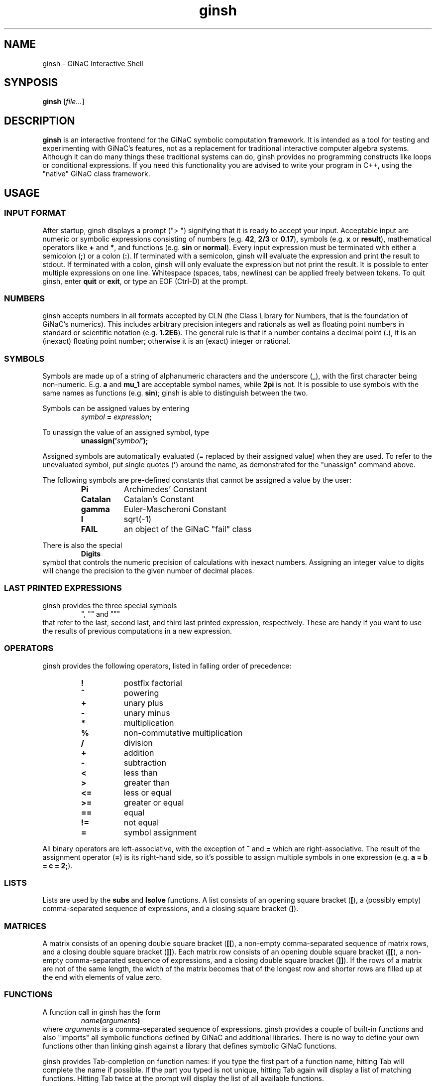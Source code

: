 .TH ginsh 1 "January, 2000" "GiNaC"
.SH NAME
ginsh \- GiNaC Interactive Shell
.SH SYNPOSIS
.B ginsh
.RI [ file\&... ]
.SH DESCRIPTION
.B ginsh
is an interactive frontend for the GiNaC symbolic computation framework.
It is intended as a tool for testing and experimenting with GiNaC's
features, not as a replacement for traditional interactive computer
algebra systems. Although it can do many things these traditional systems
can do, ginsh provides no programming constructs like loops or conditional
expressions. If you need this functionality you are advised to write
your program in C++, using the "native" GiNaC class framework.
.SH USAGE
.SS INPUT FORMAT
After startup, ginsh displays a prompt ("> ") signifying that it is ready
to accept your input. Acceptable input are numeric or symbolic expressions
consisting of numbers (e.g.
.BR 42 ", " 2/3 " or " 0.17 ),
symbols (e.g.
.BR x " or " result ),
mathematical operators like
.BR + " and  " * ,
and functions (e.g.
.BR sin " or " normal ).
Every input expression must be terminated with either a semicolon
.RB ( ; )
or a colon
.RB ( : ).
If terminated with a semicolon, ginsh will evaluate the expression and print
the result to stdout. If terminated with a colon, ginsh will only evaluate the
expression but not print the result. It is possible to enter multiple
expressions on one line. Whitespace (spaces, tabs, newlines) can be applied
freely between tokens. To quit ginsh, enter
.BR quit " or " exit ,
or type an EOF (Ctrl-D) at the prompt.
.SS NUMBERS
ginsh accepts numbers in all formats accepted by CLN (the Class Library for
Numbers, that is the foundation of GiNaC's numerics). This includes arbitrary
precision integers and rationals as well as floating point numbers in standard
or scientific notation (e.g.
.BR 1.2E6 ).
The general rule is that if a number contains a decimal point
.RB ( . ),
it is an (inexact) floating point number; otherwise it is an (exact) integer or
rational.
.SS SYMBOLS
Symbols are made up of a string of alphanumeric characters and the underscore
.RB ( _ ),
with the first character being non-numeric. E.g.
.BR a " and " mu_1
are acceptable symbol names, while
.B 2pi
is not. It is possible to use symbols with the same names as functions (e.g.
.BR sin );
ginsh is able to distinguish between the two.
.PP
Symbols can be assigned values by entering
.RS
.IB symbol " = " expression ;
.RE
.PP
To unassign the value of an assigned symbol, type
.RS
.BI unassign(' symbol ');
.RE
.PP
Assigned symbols are automatically evaluated (= replaced by their assigned value)
when they are used. To refer to the unevaluated symbol, put single quotes
.RB ( ' )
around the name, as demonstrated for the "unassign" command above.
.PP
The following symbols are pre-defined constants that cannot be assigned
a value by the user:
.RS
.TP 8m
.B Pi
Archimedes' Constant
.TP
.B Catalan
Catalan's Constant
.TP
.B gamma
Euler-Mascheroni Constant
.TP
.B I
sqrt(-1)
.TP
.B FAIL
an object of the GiNaC "fail" class
.RE
.PP
There is also the special
.RS
.B Digits
.RE
symbol that controls the numeric precision of calculations with inexact numbers.
Assigning an integer value to digits will change the precision to the given
number of decimal places.
.SS LAST PRINTED EXPRESSIONS
ginsh provides the three special symbols
.RS
", "" and """
.RE
that refer to the last, second last, and third last printed expression, respectively.
These are handy if you want to use the results of previous computations in a new
expression.
.SS OPERATORS
ginsh provides the following operators, listed in falling order of precedence:
.RS
.TP 8m
\" GINSH_OP_HELP_START
.B !
postfix factorial
.TP
.B ^
powering
.TP
.B +
unary plus
.TP
.B \-
unary minus
.TP
.B *
multiplication
.TP
.B %
non-commutative multiplication
.TP
.B /
division
.TP
.B +
addition
.TP
.B \-
subtraction
.TP
.B <
less than
.TP
.B >
greater than
.TP
.B <=
less or equal
.TP
.B >=
greater or equal
.TP
.B ==
equal
.TP
.B !=
not equal
.TP
.B =
symbol assignment
\" GINSH_OP_HELP_END
.RE
.PP
All binary operators are left-associative, with the exception of
.BR ^ " and " =
which are right-associative. The result of the assignment operator
.RB ( = )
is its right-hand side, so it's possible to assign multiple symbols in one
expression (e.g.
.BR "a = b = c = 2;" ).
.SS LISTS
Lists are used by the
.B subs
and
.B lsolve
functions. A list consists of an opening square bracket
.RB ( [ ),
a (possibly empty) comma-separated sequence of expressions, and a closing square
bracket
.RB ( ] ).
.SS MATRICES
A matrix consists of an opening double square bracket
.RB ( [[ ),
a non-empty comma-separated sequence of matrix rows, and a closing double square
bracket
.RB ( ]] ).
Each matrix row consists of an opening double square bracket
.RB ( [[ ),
a non-empty comma-separated sequence of expressions, and a closing double square
bracket
.RB ( ]] ).
If the rows of a matrix are not of the same length, the width of the matrix
becomes that of the longest row and shorter rows are filled up at the end
with elements of value zero.
.SS FUNCTIONS
A function call in ginsh has the form
.RS
.IB name ( arguments )
.RE
where
.I arguments
is a comma-separated sequence of expressions. ginsh provides a couple of built-in
functions and also "imports" all symbolic functions defined by GiNaC and additional
libraries. There is no way to define your own functions other than linking ginsh
against a library that defines symbolic GiNaC functions.
.PP
ginsh provides Tab-completion on function names: if you type the first part of
a function name, hitting Tab will complete the name if possible. If the part you
typed is not unique, hitting Tab again will display a list of matching functions.
Hitting Tab twice at the prompt will display the list of all available functions.
.PP
A list of the built-in functions follows. They nearly all work as the
respective GiNaC methods of the same name, so I will not describe them in
detail here. Please refer to the GiNaC documentation.
.PP
.RS
\" GINSH_FCN_HELP_START
.BI charpoly( matrix ", " symbol )
\- characteristic polynomial of a matrix
.br
.BI coeff( expression ", " symbol ", " number )
\- extracts coefficient of symbol^number from a polynomial
.br
.BI collect( expression ", " symbol )
\- collects coefficients of like powers
.br
.BI content( expression ", " symbol )
\- content part of a polynomial
.br
.BI degree( expression ", " symbol )
\- degree of a polynomial
.br
.BI denom( expression )
\- denominator of a rational function
.br
.BI determinant( matrix )
\- determinant of a matrix
.br
.BI diag( expression... )
\- constructs diagonal matrix
.br
.BI diff( expression ", " "symbol [" ", " number] )
\- partial differentiation
.br
.BI divide( expression ", " expression )
\- exact polynomial division
.br
.BI eval( "expression [" ", " level] )
\- evaluates an expression, replacing symbols by their assigned value
.br
.BI evalf( "expression [" ", " level] )
\- evaluates an expression to a floating point number
.br
.BI expand( expression )
\- expands an expression
.br
.BI gcd( expression ", " expression )
\- greatest common divisor
.br
.BI has( expression ", " expression )
\- returns "1" if the first expression contains the second as a subexpression, "0" otherwise
.br
.BI inverse( matrix )
\- inverse of a matrix
.br
.BI is( relation )
\- returns "1" if the relation is true, "0" otherwise (false or undecided)
.br
.BI lcm( expression ", " expression )
\- least common multiple
.br
.BI lcoeff( expression ", " symbol )
\- leading coefficient of a polynomial
.br
.BI ldegree( expression ", " symbol )
\- low degree of a polynomial
.br
.BI lsolve( equation-list ", " symbol-list )
\- solve system of linear equations
.br
.BI nops( expression )
\- number of operands in expression
.br
.BI normal( "expression [" ", " level] )
\- rational function normalization
.br
.BI numer( expression )
\- numerator of a rational function
.br
.BI op( expression ", " number )
\- extract operand from expression
.br
.BI power( expr1 ", " expr2 )
\- exponentiation (equivalent to writing expr1^expr2)
.br
.BI prem( expression ", " expression ", " symbol )
\- pseudo-remainder of polynomials
.br
.BI primpart( expression ", " symbol )
\- primitive part of a polynomial
.br
.BI quo( expression ", " expression ", " symbol )
\- quotient of polynomials
.br
.BI rem( expression ", " expression ", " symbol )
\- remainder of polynomials
.br
.BI series( expression ", " "symbol [" ", " "point [" ", " order]] )
\- series expansion
.br
.BI sqrfree( expression ", " symbol )
\- square-free factorization of a polynomial
.br
.BI sqrt( expression )
\- square root
.br
.BI subs( expression ", " relation-or-list )
.br
.BI subs( expression ", " look-for-list ", " replace-by-list )
\- substitute subexpressions
.br
.BI tcoeff( expression ", " symbol )
\- trailing coefficient of a polynomial
.br
.BI time( expression )
\- returns the time in seconds needed to evaluate the given expression
.br
.BI trace( matrix )
\- trace of a matrix
.br
.BI transpose( matrix )
\- transpose of a matrix
.br
.BI unassign( symbol )
\- unassign an assigned symbol
.br
.BI unit( expression ", " symbol )
\- unit part of a polynomial
.br
\" GINSH_FCN_HELP_END
.RE
.SS SPECIAL COMMANDS
To exit ginsh, enter
.RS
.B quit
.RE
or
.RS
.B exit
.RE
.PP
ginsh can display a (short) help for a given topic (mostly about functions
and operators) by entering
.RS
.BI ? topic
.RE
Typing
.RS
.B ??
.RE
will display a list of available help topics.
.PP
The command
.RS
.BI print( expression );
.RE
will print a dump of GiNaC's internal representation for the given
.IR expression .
This is useful for debugging and for learning about GiNaC internals.
.PP
Finally, the shell escape
.RS
.B !
.RI [ "command  " [ arguments ]]
.RE
passes the given
.I command
and optionally
.I arguments
to the shell for execution. With this method, you can execute shell commands
from within ginsh without having to quit.
.SH EXAMPLES
.nf
> a = x^2\-x\-2;
\-x+x^2\-2
> b = (x+1)^2;
(x+1)^2
> s = a/b;
(x+1)^(\-2)*(\-x+x^2\-2)
> diff(s, x);
(2*x\-1)*(x+1)^(\-2)\-2*(x+1)^(\-3)*(\-x+x^2\-2)
> normal(s);
(x\-2)*(x+1)^(\-1)
> x = 3^50;
717897987691852588770249
> s;
717897987691852588770247/717897987691852588770250
> Digits = 40;
40
> evalf(s);
0.999999999999999999999995821133292704384960990679L0
> unassign('x');
x
> s;
(x+1)^(\-2)*(\-x+x^2\-2)
> lsolve([3*x+5*y == 7], [x, y]);
[x==\-5/3*y+7/3,y==y]
> lsolve([3*x+5*y == 7, \-2*x+10*y == \-5], [x, y]);
[x==19/8,y==\-1/40]
> M = [[ [[a, b]], [[c, d]] ]];
[[ [[\-x+x^2\-2,(x+1)^2]], [[c,d]] ]]
> determinant(M);
\-2*d\-2*x*c\-x^2*c\-x*d+x^2*d\-c
> collect(", x);
(\-d\-2*c)*x+(d\-c)*x^2\-2*d\-c
> solve quantum field theory;
parse error at quantum
> quit
.fi
.SH DIAGNOSTICS
.TP
.RI "parse error at " foo
You entered something which ginsh was unable to parse. Please check the syntax
of your input and try again.
.TP
.RI "argument " num " to " function " must be a " type
The argument number
.I num
to the given
.I function
must be of a certain type (e.g. a symbol, or a list). The first argument has
number 0, the second argument number 1, etc.
.SH AUTHOR
.TP
The GiNaC Group:
.br
Christian Bauer <Christian.Bauer@uni-mainz.de>
.br
Alexander Frink <Alexander.Frink@uni-mainz.de>
.br
Richard Kreckel <Richard.Kreckel@uni-mainz.de>
.SH SEE ALSO
GiNaC Tutorial \- An open framework for symbolic computation within the
C++ programming language
.PP
CLN \- A Class Library for Numbers, Bruno Haible
.SH COPYRIGHT
Copyright \(co 1999-2000 Johannes Gutenberg Universit\(:at Mainz, Germany

This program is free software; you can redistribute it and/or modify
it under the terms of the GNU General Public License as published by
the Free Software Foundation; either version 2 of the License, or
(at your option) any later version.

This program is distributed in the hope that it will be useful,
but WITHOUT ANY WARRANTY; without even the implied warranty of
MERCHANTABILITY or FITNESS FOR A PARTICULAR PURPOSE.  See the
GNU General Public License for more details.

You should have received a copy of the GNU General Public License
along with this program; if not, write to the Free Software
Foundation, Inc., 675 Mass Ave, Cambridge, MA 02139, USA.
